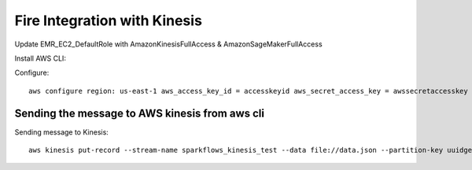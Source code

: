 Fire Integration with Kinesis
==============================

Update EMR_EC2_DefaultRole with AmazonKinesisFullAccess & AmazonSageMakerFullAccess

Install AWS CLI::


Configure::

  aws configure region: us-east-1 aws_access_key_id = accesskeyid aws_secret_access_key = awssecretaccesskey

Sending the message to AWS kinesis from aws cli
------------

Sending message to Kinesis::

  aws kinesis put-record --stream-name sparkflows_kinesis_test --data file://data.json --partition-key uuidgen

